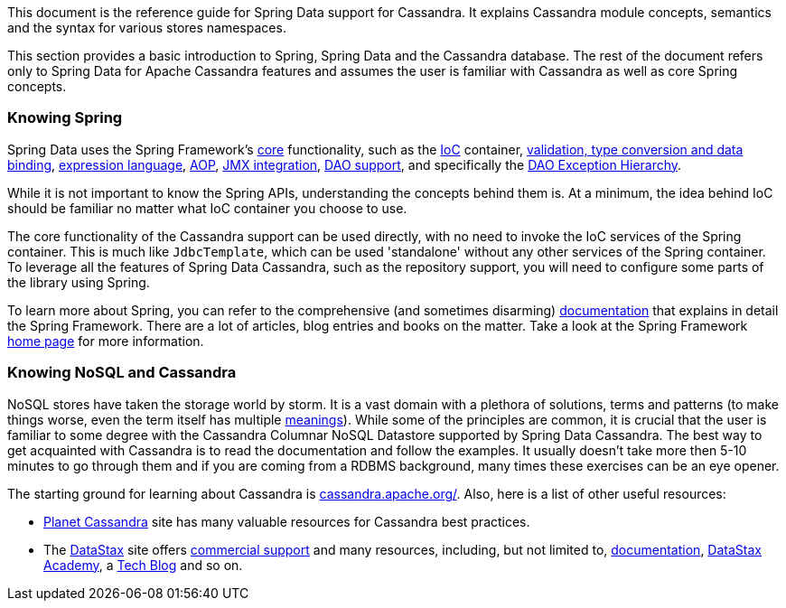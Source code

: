 This document is the reference guide for Spring Data support for Cassandra. It explains Cassandra module concepts,
semantics and the syntax for various stores namespaces.

This section provides a basic introduction to Spring, Spring Data and the Cassandra database. The rest of the document
refers only to Spring Data for Apache Cassandra features and assumes the user is familiar with Cassandra as well as
core Spring concepts.

[float]
[[get-started:first-steps:spring]]
=== Knowing Spring

Spring Data uses the Spring Framework's http://docs.spring.io/spring/docs/current/spring-framework-reference/htmlsingle/[core]
functionality, such as the http://docs.spring.io/spring/docs/current/spring-framework-reference/htmlsingle/#beans[IoC] container,
http://docs.spring.io/spring/docs/current/spring-framework-reference/htmlsingle/#validation[validation, type conversion and data binding],
http://docs.spring.io/spring/docs/current/spring-framework-reference/htmlsingle/#expressions[expression language],
http://docs.spring.io/spring/docs/current/spring-framework-reference/htmlsingle/#aop[AOP],
http://docs.spring.io/spring/docs/current/spring-framework-reference/htmlsingle/#jmx[JMX integration],
http://docs.spring.io/spring/docs/current/spring-framework-reference/htmlsingle/#dao[DAO support], and specifically
the http://docs.spring.io/spring/docs/current/spring-framework-reference/htmlsingle/#dao-exceptions[DAO Exception Hierarchy].

While it is not important to know the Spring APIs, understanding the concepts behind them is. At a minimum, the idea
behind IoC should be familiar no matter what IoC container you choose to use.

The core functionality of the Cassandra support can be used directly, with no need to invoke the IoC services
of the Spring container. This is much like `JdbcTemplate`, which can be used 'standalone' without any other services
of the Spring container. To leverage all the features of Spring Data Cassandra, such as the repository support,
you will need to configure some parts of the library using Spring.

To learn more about Spring, you can refer to the comprehensive (and sometimes disarming) http://docs.spring.io/spring/docs/current/spring-framework-reference/htmlsingle/[documentation]
that explains in detail the Spring Framework. There are a lot of articles, blog entries and books on the matter.
Take a look at the Spring Framework http://projects.spring.io/spring-framework/[home page] for more information.

[float]
[[get-started:first-steps:nosql]]
=== Knowing NoSQL and Cassandra

NoSQL stores have taken the storage world by storm. It is a vast domain with a plethora of solutions, terms and patterns
(to make things worse, even the term itself has multiple http://www.google.com/search?q=nosoql+acronym[meanings]).
While some of the principles are common, it is crucial that the user is familiar to some degree with
the Cassandra Columnar NoSQL Datastore supported by Spring Data Cassandra. The best way to get acquainted with Cassandra
is to read the documentation and follow the examples.  It usually doesn't take more then 5-10 minutes to go through them
and if you are coming from a RDBMS background, many times these exercises can be an eye opener.

The starting ground for learning about Cassandra is http://cassandra.apache.org/[cassandra.apache.org/]. Also, here is
a list of other useful resources:

* http://planetcassandra.org/[Planet Cassandra] site has many valuable resources for Cassandra best practices.
* The http://datastax.com/[DataStax] site offers http://www.datastax.com/what-we-offer/products-services/support[commercial support]
and many resources, including, but not limited to, http://docs.datastax.com/en/landing_page/doc/landing_page/current.html[documentation],
http://docs.datastax.com/en/landing_page/doc/landing_page/current.html[DataStax Academy], a http://www.datastax.com/dev/blog[Tech Blog]
and so on.
